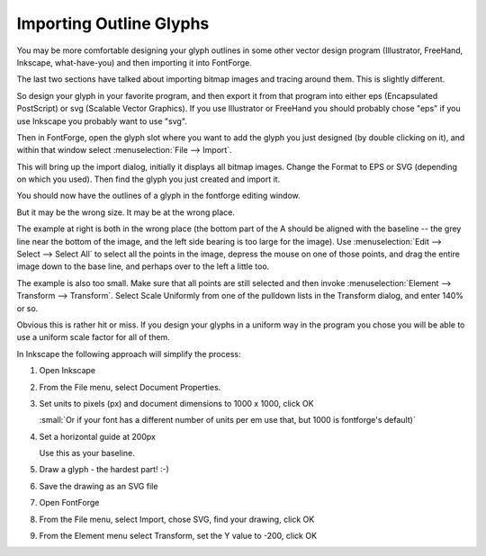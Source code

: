 Importing Outline Glyphs
========================


You may be more comfortable designing your glyph outlines in some other vector
design program (Illustrator, FreeHand, Inkscape, what-have-you) and then
importing it into FontForge.

The last two sections have talked about importing bitmap images and tracing
around them. This is slightly different.

So design your glyph in your favorite program, and then export it from that
program into either eps (Encapsulated PostScript) or svg (Scalable Vector
Graphics). If you use Illustrator or FreeHand you should probably chose "eps" if
you use Inkscape you probably want to use "svg".

.. image:: /images/emptyfont-A-sel.png
   :align: right

Then in FontForge, open the glyph slot where you want to add the glyph you just
designed (by double clicking on it), and within that window select
:menuselection:`File --> Import`.

.. image:: /images/import.png
   :align: left

This will bring up the import dialog, initially it displays all bitmap images.
Change the Format to EPS or SVG (depending on which you used). Then find the
glyph you just created and import it.

You should now have the outlines of a glyph in the fontforge editing window.

.. image:: /images/floating-A.png
   :align: right

But it may be the wrong size. It may be at the wrong place.

The example at right is both in the wrong place (the bottom part of the A should
be aligned with the baseline -- the grey line near the bottom of the image, and
the left side bearing is too large for the image). Use
:menuselection:`Edit --> Select --> Select All` to select all the points in the
image, depress the mouse on one of those points, and drag the entire image down
to the base line, and perhaps over to the left a little too.

The example is also too small. Make sure that all points are still selected and
then invoke :menuselection:`Element --> Transform --> Transform`. Select Scale
Uniformly from one of the pulldown lists in the Transform dialog, and enter 140%
or so.

Obvious this is rather hit or miss. If you design your glyphs in a uniform way
in the program you chose you will be able to use a uniform scale factor for all
of them.

In Inkscape the following approach will simplify the process:

#. Open Inkscape
#. From the File menu, select Document Properties.
#. Set units to pixels (px) and document dimensions to 1000 x 1000, click OK

   :small:`Or if your font has a different number of units per em use that,
   but 1000 is fontforge's default)`
#. Set a horizontal guide at 200px

   Use this as your baseline.
#. Draw a glyph - the hardest part! :-)
#. Save the drawing as an SVG file
#. Open FontForge
#. From the File menu, select Import, chose SVG, find your drawing, click OK
#. From the Element menu select Transform, set the Y value to -200, click OK
